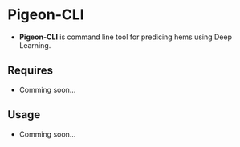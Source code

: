 * Pigeon-CLI
+ *Pigeon-CLI* is command line tool for predicing hems using Deep Learning.
** Requires
+ Comming soon...
** Usage
+ Comming soon...

